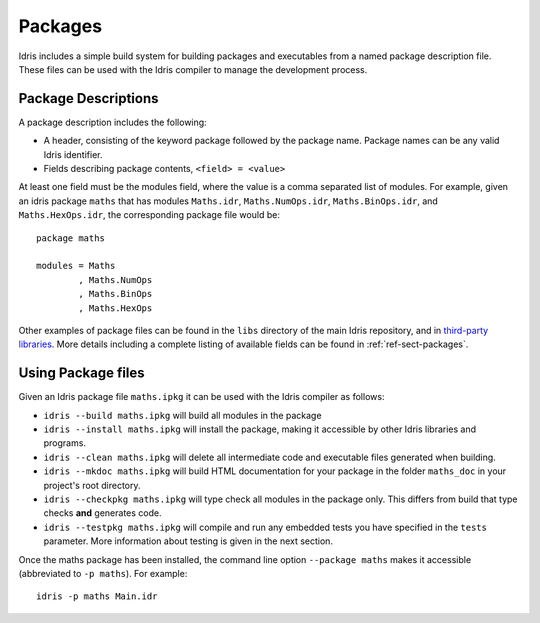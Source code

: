 ********
Packages
********


Idris includes a simple build system for building packages and executables from a named package description file.
These files can be used with the Idris compiler to manage the development process.

Package Descriptions
====================

A package description includes the following:

+ A header, consisting of the keyword package followed by the package
  name.  Package names can be any valid Idris identifier.
+ Fields describing package contents, ``<field> = <value>``

At least one field must be the modules field, where the value is a
comma separated list of modules.  For example, given an idris package
``maths`` that has modules ``Maths.idr``, ``Maths.NumOps.idr``,
``Maths.BinOps.idr``, and ``Maths.HexOps.idr``, the corresponding
package file would be::

    package maths

    modules = Maths
            , Maths.NumOps
            , Maths.BinOps
            , Maths.HexOps


Other examples of package files can be found in the ``libs`` directory
of the main Idris repository, and in `third-party libraries <https://github.com/idris-lang/Idris-dev/wiki/Libraries>`_.
More details including a complete listing of available fields can be found in :ref:`ref-sect-packages`.


Using Package files
===================

Given an Idris package file ``maths.ipkg`` it can be used with the Idris compiler as follows:

+ ``idris --build maths.ipkg`` will build all modules in the package

+ ``idris --install maths.ipkg`` will install the package, making it
  accessible by other Idris libraries and programs.

+ ``idris --clean maths.ipkg`` will delete all intermediate code and
  executable files generated when building.

+ ``idris --mkdoc maths.ipkg`` will build HTML documentation for your
  package in the folder ``maths_doc`` in your project's root
  directory.

+ ``idris --checkpkg maths.ipkg`` will type check all modules in the
  package only. This differs from build that type checks **and**
  generates code.

+ ``idris --testpkg maths.ipkg`` will compile and run any embedded
  tests you have specified in the ``tests`` parameter. More
  information about testing is given in the next section.

Once the maths package has been installed, the command line option
``--package maths`` makes it accessible (abbreviated to ``-p maths``).
For example::

    idris -p maths Main.idr
